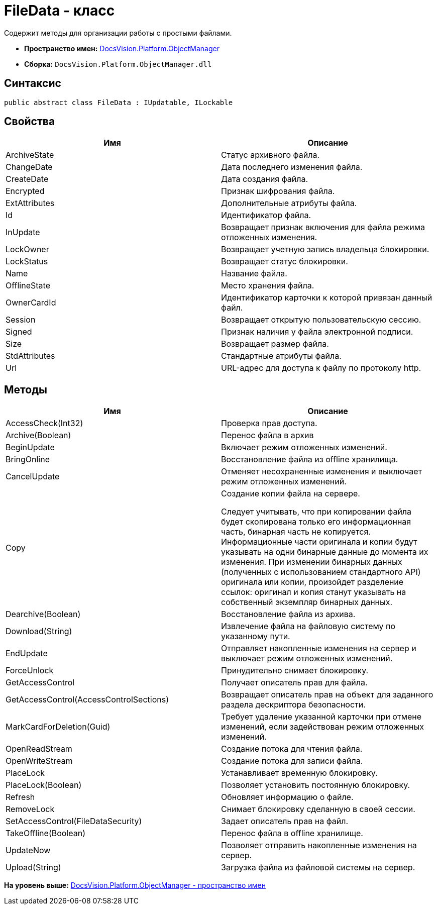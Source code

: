 = FileData - класс

Содержит методы для организации работы с простыми файлами.

* [.keyword]*Пространство имен:* xref:api/DocsVision/Platform/ObjectManager/ObjectManager_NS.adoc[DocsVision.Platform.ObjectManager]
* [.keyword]*Сборка:* [.ph .filepath]`DocsVision.Platform.ObjectManager.dll`

== Синтаксис

[source,pre,codeblock,language-csharp]
----
public abstract class FileData : IUpdatable, ILockable
----

== Свойства

[cols=",",options="header",]
|===
|Имя |Описание
|ArchiveState |Статус архивного файла.
|ChangeDate |Дата последнего изменения файла.
|CreateDate |Дата создания файла.
|Encrypted |Признак шифрования файла.
|ExtAttributes |Дополнительные атрибуты файла.
|Id |Идентификатор файла.
|InUpdate |Возвращает признак включения для файла режима отложенных изменения.
|LockOwner |Возвращает учетную запись владельца блокировки.
|LockStatus |Возвращает статус блокировки.
|Name |Название файла.
|OfflineState |Место хранения файла.
|OwnerCardId |Идентификатор карточки к которой привязан данный файл.
|Session |Возвращает открытую пользовательскую сессию.
|Signed |Признак наличия у файла электронной подписи.
|Size |Возвращает размер файла.
|StdAttributes |Стандартные атрибуты файла.
|Url |URL-адрес для доступа к файлу по протоколу http.
|===

== Методы

[width="100%",cols="50%,50%",options="header",]
|===
|Имя |Описание
|AccessCheck(Int32) |Проверка прав доступа.
|Archive(Boolean) |Перенос файла в архив
|BeginUpdate |Включает режим отложенных изменений.
|BringOnline |Восстановление файла из offline хранилища.
|CancelUpdate |Отменяет несохраненные изменения и выключает режим отложенных изменений.
|Copy a|
Создание копии файла на сервере.

Следует учитывать, что при копировании файла будет скопирована только его информационная часть, бинарная часть не копируется. Информационные части оригинала и копии будут указывать на одни бинарные данные до момента их изменения. При изменении бинарных данных (полученных с использованием стандартного API) оригинала или копии, произойдет разделение ссылок: оригинал и копия станут указывать на собственный экземпляр бинарных данных.

|Dearchive(Boolean) |Восстановление файла из архива.
|Download(String) |Извлечение файла на файловую систему по указанному пути.
|EndUpdate |Отправляет накопленные изменения на сервер и выключает режим отложенных изменений.
|ForceUnlock |Принудительно снимает блокировку.
|GetAccessControl |Получает описатель прав для файла.
|GetAccessControl(AccessControlSections) |Возвращает описатель прав на объект для заданного раздела дескриптора безопасности.
|MarkCardForDeletion(Guid) |Требует удаление указанной карточки при отмене изменений, если задействован режим отложенных изменений.
|OpenReadStream |Создание потока для чтения файла.
|OpenWriteStream |Создание потока для записи файла.
|PlaceLock |Устанавливает временную блокировку.
|PlaceLock(Boolean) |Позволяет установить постоянную блокировку.
|Refresh |Обновляет информацию о файле.
|RemoveLock |Снимает блокировку сделанную в своей сессии.
|SetAccessControl(FileDataSecurity) |Задает описатель прав на файл.
|TakeOffline(Boolean) |Перенос файла в offline хранилище.
|UpdateNow |Позволяет отправить накопленные изменения на сервер.
|Upload(String) |Загрузка файла из файловой системы на сервер.
|===

*На уровень выше:* xref:../../../../api/DocsVision/Platform/ObjectManager/ObjectManager_NS.adoc[DocsVision.Platform.ObjectManager - пространство имен]
